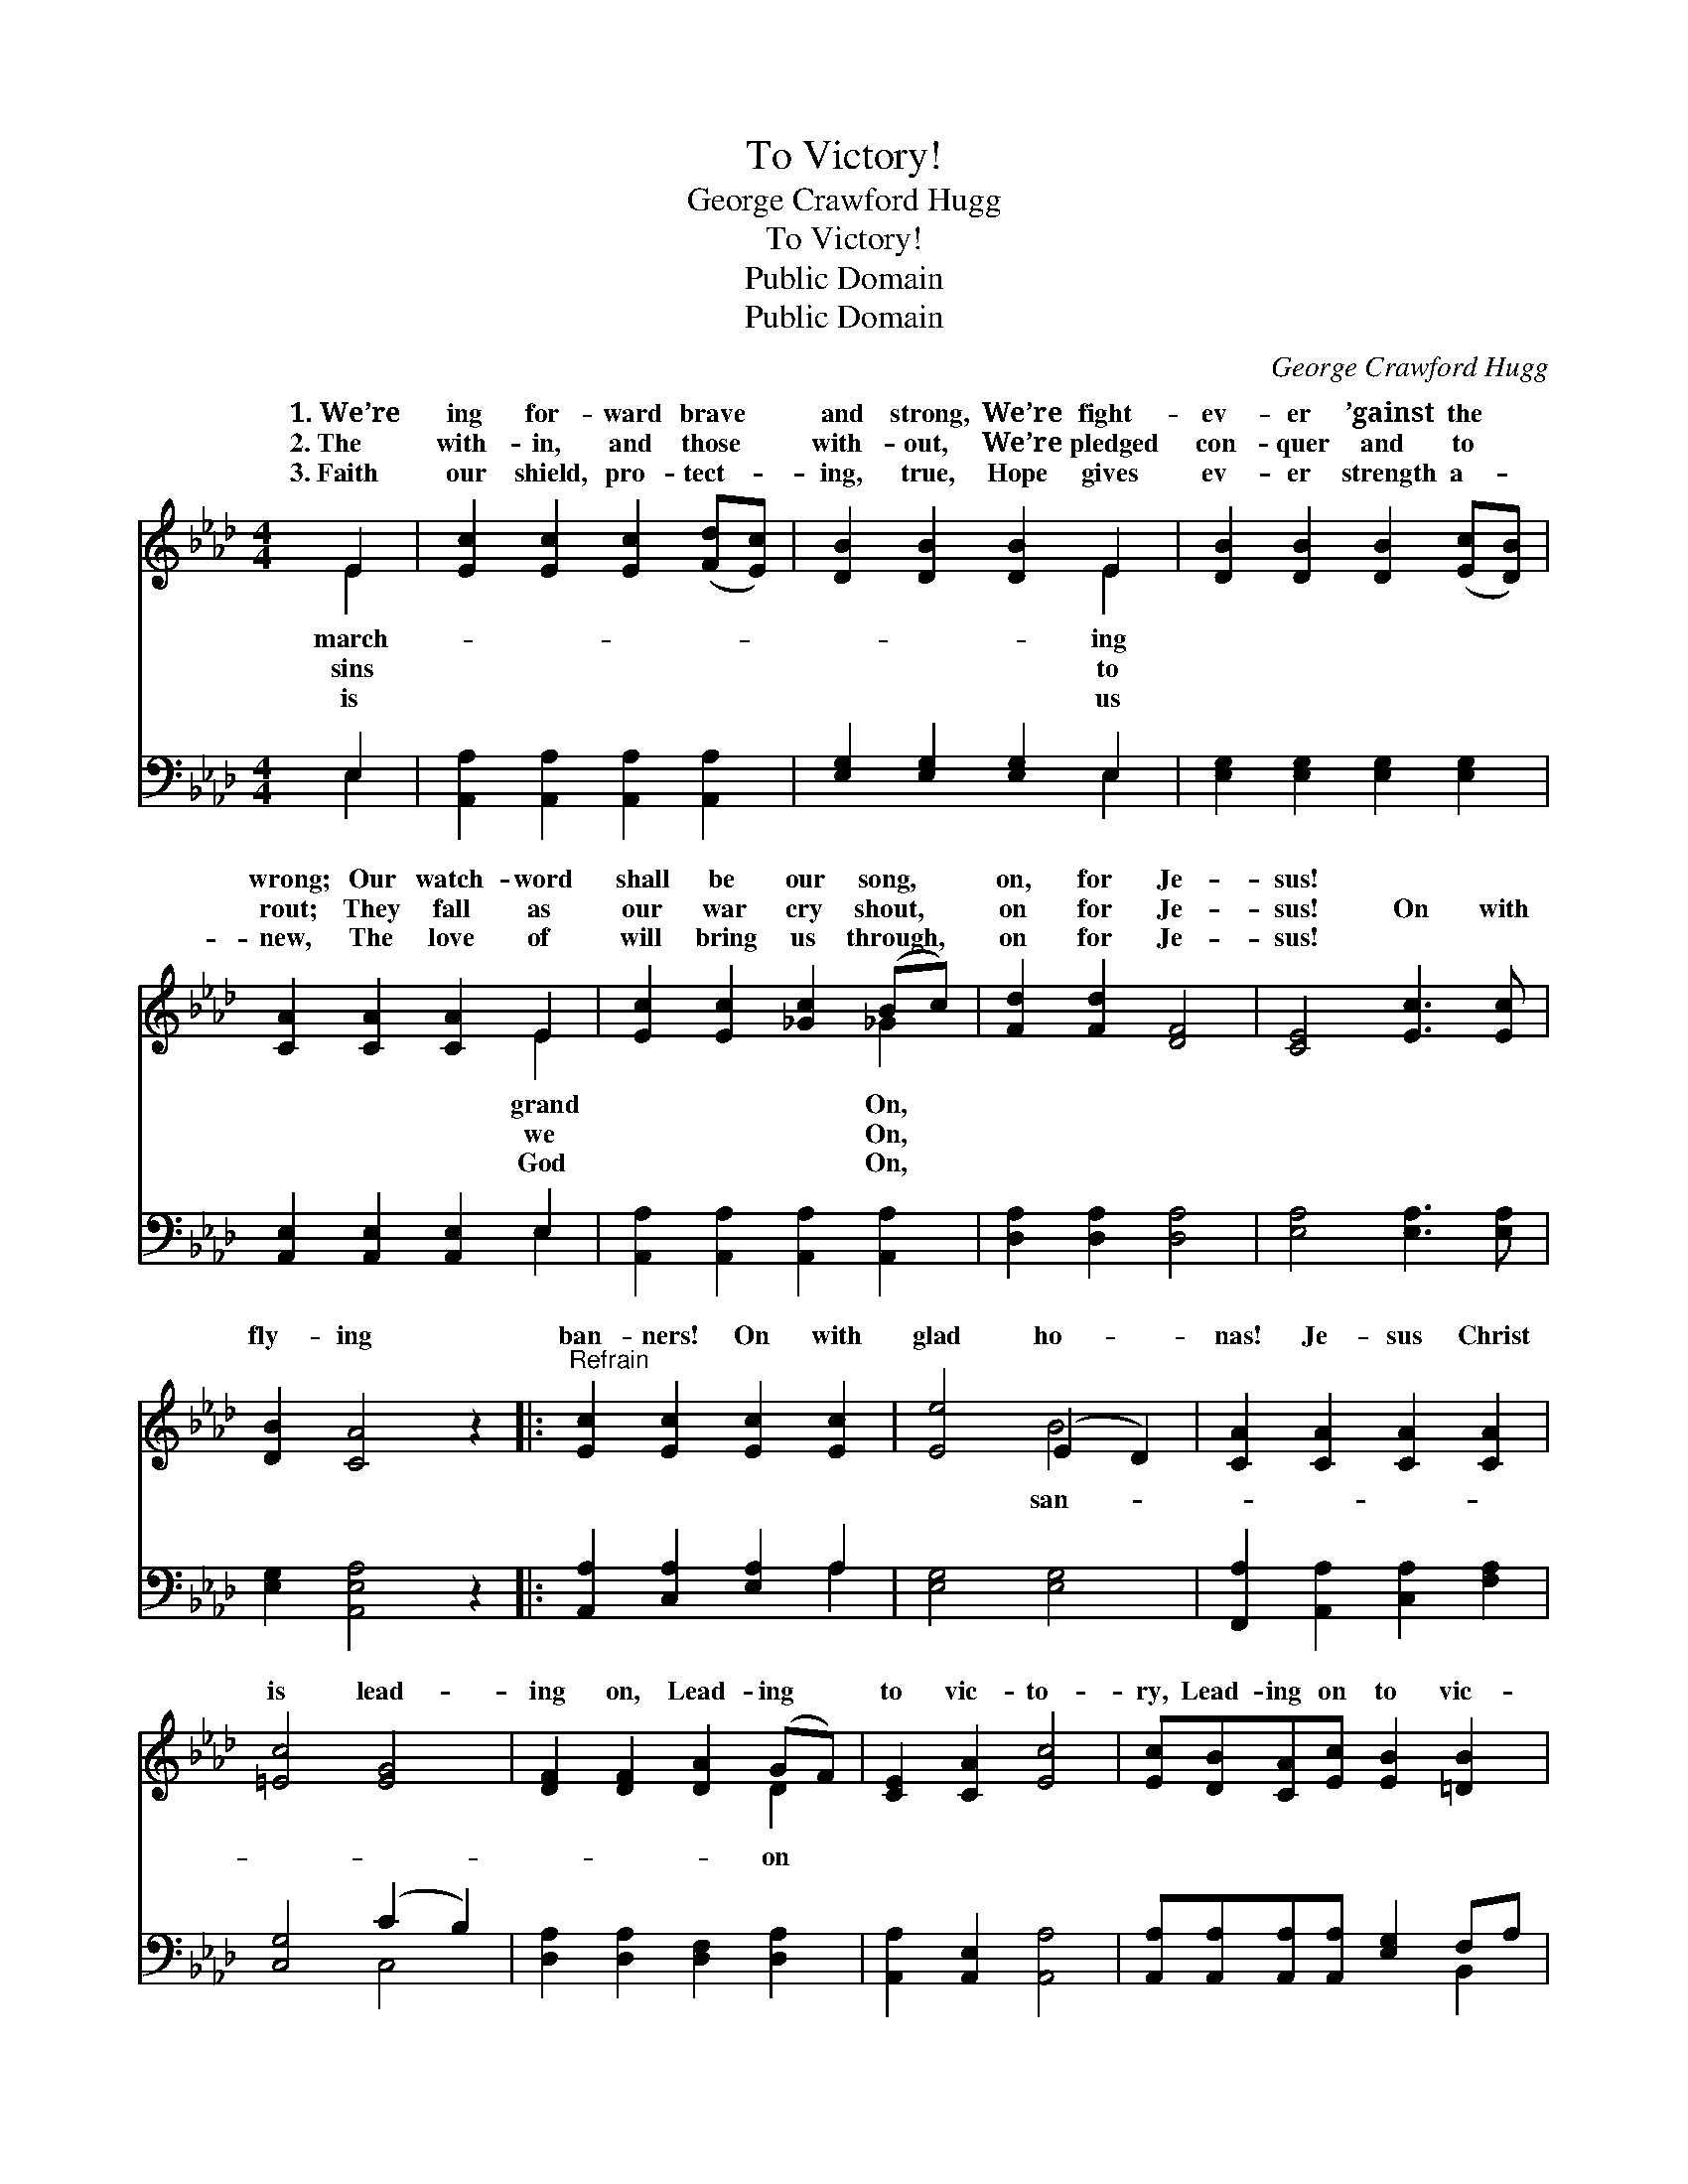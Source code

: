 X:1
T:To Victory!
T:George Crawford Hugg
T:To Victory!
T:Public Domain
T:Public Domain
C:George Crawford Hugg
Z:Public Domain
%%score ( 1 2 ) ( 3 4 )
L:1/8
M:4/4
K:Ab
V:1 treble 
V:2 treble 
V:3 bass 
V:4 bass 
V:1
 E2 | [Ec]2 [Ec]2 [Ec]2 ([Fd][Ec]) | [DB]2 [DB]2 [DB]2 E2 | [DB]2 [DB]2 [DB]2 ([Ec][DB]) | %4
w: 1.~We’re|ing for- ward brave *|and strong, We’re fight-|ev- er ’gainst the *|
w: 2.~The|with- in, and those *|with- out, We’re pledged|con- quer and to *|
w: 3.~Faith|our shield, pro- tect- *|ing, true, Hope gives|ev- er strength a- *|
 [CA]2 [CA]2 [CA]2 E2 | [Ec]2 [Ec]2 [_Gc]2 (Bc) | [Fd]2 [Fd]2 [DF]4 | [CE]4 [Ec]3 [Ec] | %8
w: wrong; Our watch- word|shall be our song, *|on, for Je-|sus! * *|
w: rout; They fall as|our war cry shout, *|on for Je-|sus! On with|
w: new, The love of|will bring us through, *|on for Je-|sus! * *|
 [DB]2 [CA]4 z2 |:"^Refrain" [Ec]2 [Ec]2 [Ec]2 [Ec]2 | [Ee]4 (E2 D2) | [CA]2 [CA]2 [CA]2 [CA]2 | %12
w: ||||
w: fly- ing|ban- ners! On with|glad ho- *|nas! Je- sus Christ|
w: ||||
 [=Ec]4 [EG]4 | [DF]2 [DF]2 [DA]2 (GF) | [CE]2 [CA]2 [Ec]4 | [Ec][DB][CA][Ec] [EB]2 [=DB]2 | %16
w: ||||
w: is lead-|ing on, Lead- ing *|to vic- to-|ry, Lead- ing on to vic-|
w: ||||
 (B4 d4) :| [Ec][DB][CA][Ec] [DB]2 [DB]2 | [CA]6 |] %19
w: |||
w: to- *|||
w: |||
V:2
 E2 | x8 | x6 E2 | x8 | x6 E2 | x6 _G2 | x8 | x8 | x8 |: x8 | x4 B4 | x8 | x8 | x6 D2 | x8 | x8 | %16
w: march-||ing||grand|On,|||||||||||
w: sins||to||we|On,|||||san-|||on|||
w: is||us||God|On,|||||||||||
 E8 :| x8 | x6 |] %19
w: |||
w: ry,|||
w: |||
V:3
 E,2 | [A,,A,]2 [A,,A,]2 [A,,A,]2 [A,,A,]2 | [E,G,]2 [E,G,]2 [E,G,]2 E,2 | %3
 [E,G,]2 [E,G,]2 [E,G,]2 [E,G,]2 | [A,,E,]2 [A,,E,]2 [A,,E,]2 E,2 | %5
 [A,,A,]2 [A,,A,]2 [A,,A,]2 [A,,A,]2 | [D,A,]2 [D,A,]2 [D,A,]4 | [E,A,]4 [E,A,]3 [E,A,] | %8
 [E,G,]2 [A,,E,A,]4 z2 |: [A,,A,]2 [C,A,]2 [E,A,]2 A,2 | [E,G,]4 [E,G,]4 | %11
 [F,,A,]2 [A,,A,]2 [C,A,]2 [F,A,]2 | [C,G,]4 (C2 B,2) | [D,A,]2 [D,A,]2 [D,F,]2 [D,A,]2 | %14
 [A,,A,]2 [A,,E,]2 [A,,A,]4 | [A,,A,][A,,A,][A,,A,][A,,A,] [E,G,]2 F,A, | (G,4 B,4) :| %17
 [A,,A,][A,,A,][A,,A,][A,,A,] [E,G,]2 E,2 | [A,,E,]6 |] %19
V:4
 E,2 | x8 | x6 E,2 | x8 | x6 E,2 | x8 | x8 | x8 | x8 |: x6 A,2 | x8 | x8 | x4 C,4 | x8 | x8 | %15
 x6 B,,2 | E,8 :| x6 E,2 | x6 |] %19

